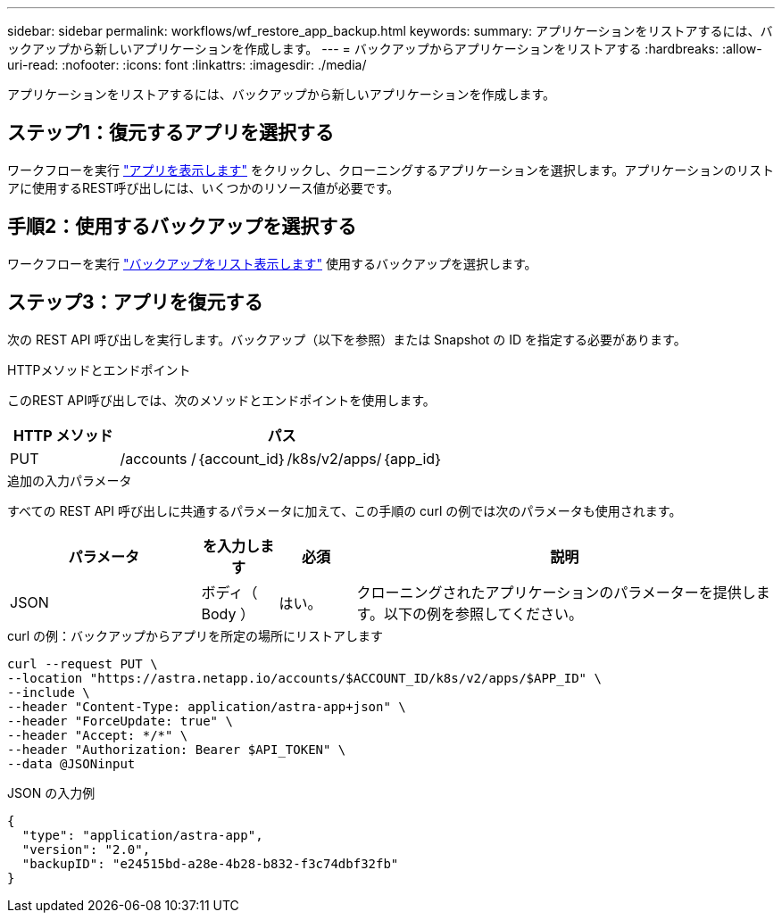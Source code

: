 ---
sidebar: sidebar 
permalink: workflows/wf_restore_app_backup.html 
keywords:  
summary: アプリケーションをリストアするには、バックアップから新しいアプリケーションを作成します。 
---
= バックアップからアプリケーションをリストアする
:hardbreaks:
:allow-uri-read: 
:nofooter: 
:icons: font
:linkattrs: 
:imagesdir: ./media/


[role="lead"]
アプリケーションをリストアするには、バックアップから新しいアプリケーションを作成します。



== ステップ1：復元するアプリを選択する

ワークフローを実行 link:wf_list_man_apps.html["アプリを表示します"] をクリックし、クローニングするアプリケーションを選択します。アプリケーションのリストアに使用するREST呼び出しには、いくつかのリソース値が必要です。



== 手順2：使用するバックアップを選択する

ワークフローを実行 link:wf_list_backups.html["バックアップをリスト表示します"] 使用するバックアップを選択します。



== ステップ3：アプリを復元する

次の REST API 呼び出しを実行します。バックアップ（以下を参照）または Snapshot の ID を指定する必要があります。

.HTTPメソッドとエンドポイント
このREST API呼び出しでは、次のメソッドとエンドポイントを使用します。

[cols="25,75"]
|===
| HTTP メソッド | パス 


| PUT | /accounts /｛account_id｝/k8s/v2/apps/｛app_id｝ 
|===
.追加の入力パラメータ
すべての REST API 呼び出しに共通するパラメータに加えて、この手順の curl の例では次のパラメータも使用されます。

[cols="25,10,10,55"]
|===
| パラメータ | を入力します | 必須 | 説明 


| JSON | ボディ（ Body ） | はい。 | クローニングされたアプリケーションのパラメーターを提供します。以下の例を参照してください。 
|===
.curl の例：バックアップからアプリを所定の場所にリストアします
[source, curl]
----
curl --request PUT \
--location "https://astra.netapp.io/accounts/$ACCOUNT_ID/k8s/v2/apps/$APP_ID" \
--include \
--header "Content-Type: application/astra-app+json" \
--header "ForceUpdate: true" \
--header "Accept: */*" \
--header "Authorization: Bearer $API_TOKEN" \
--data @JSONinput
----
.JSON の入力例
[source, json]
----
{
  "type": "application/astra-app",
  "version": "2.0",
  "backupID": "e24515bd-a28e-4b28-b832-f3c74dbf32fb"
}
----